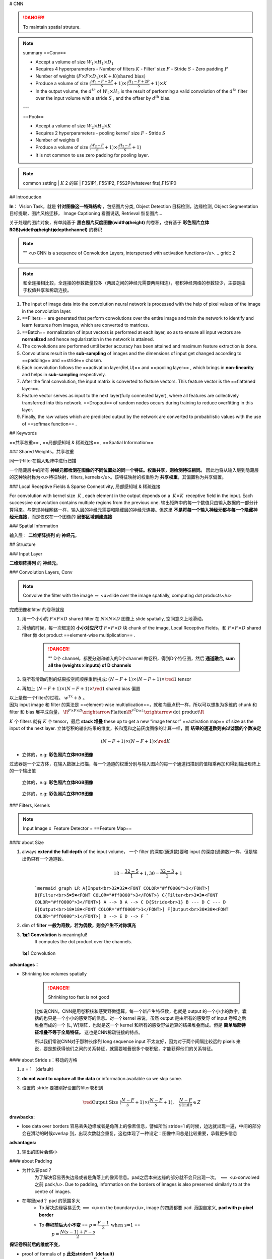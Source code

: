 # CNN

.. danger:: To maintain spatial struture.

.. note:: summary
    ==Conv==

    - Accept a volume of size  :math:`W_1\times H_1\times D_1` 
    - Requires 4 hyperparameters
      - Number of filters  :math:`K` 
      - Filter' size  :math:`F` 
      - Stride  :math:`S` 
      - Zero padding  :math:`P` 
    - Number of weights  :math:`(F\times F\times D_1)\times K + K\text{(shared bias)}` 
    - Produce a volume of size  :math:`(\frac{W_1-F+2P}{S}+1)\times(\frac{H_1-F+2P}{S}+1)\times K` 
    - In the output volume, the  :math:`d^{th}`  of  :math:`W_2\times H_2`  is the result of performing a valid convolution of the  :math:`d^{th}`  filter over the input volume with a stride  :math:`S` , and the offser by  :math:`d^{th}`  bias.
    ---


    ==Pool==

    - Accept a volume of size  :math:`W_2\times H_2\times K` 
    - Requires 2 hyperparameters
      - pooling kernel' size  :math:`F` 
      - Stride  :math:`S` 
    - Number of weights  :math:`0` 
    - Produce a volume of size  :math:`(\frac{W_2-F}{S}+1)\times(\frac{H_2-F}{S}+1)` 
    - It is not common to use zero padding for pooling layer.

.. note:: common setting
    | :math:`K`  2 的幂
    | F3S1P1, F5S1P2, F5S2P(whatever fits),F1S1P0

## Introduction

**In：** Vision Task，就是 **针对图像这一特殊结构** ，包括图片分类, Object Detection 目标检测，边缘检测, Object Segmentation 目标提取，图片风格迁移， Image Captioning 看图说话, Retrieval 恢复图片…

关于处理的图片对象，有单纯基于 **黑白照片灰度图像(width✖️height)** 的卷积，也有基于 **彩色照片立体RGB(wideth✖️height✖️depth\channel)** 的卷积

.. note:: ""
    <u>CNN is a sequence of Convolution Layers, interspersed with activation functions</u>.
    .. grid:: 2

        .. grid-item::
            CNN is proposed to reduce the number of parameters, preserve the image layout information, and make the network deeper
        
        .. grid-item::
            .. image:: ./pics/CNN_22.PNG
    
.. note:: 和全连接相比较，全连接的参数数量较多（两层之间的神经元需要两两相连），卷积神经网络的参数较少，主要是由于权值共享和稀疏连接。

.. image:: ./pics/CNN_1.png
.. image:: ./pics/CNN_2.png
.. image:: ./pics/CNN_3.png
.. image:: ./pics/CNN_4.png

1. The input of image data into the convolution neural network is processed with the help of pixel values of the image in the convolution layer.
2. ==Filters== are generated that perform convolutions over the entire image and train the network to identify and learn features from images, which are converted to matrices.
3. ==Batch== normalization of input vectors is performed at each layer, so as to ensure all input vectors are **normalized** and hence regularization in the network is attained.
4. The convolutions are performed until better accuracy has been attained and maximum feature extraction is done.
5. Convolutions result in the **sub-sampling** of images and the dimensions of input get changed according to ==padding== and ==stride== chosen.
6. Each convolution follows the ==activation layer(ReLU)== and ==pooling layer== , which brings in **non-linearity** and helps in **sub-sampling** respectively.
7. After the final convolution, the input matrix is converted to feature vectors. This feature vector is the ==flattened layer==.
8. Feature vector serves as input to the next layer(fully connected layer), where all features are collectively transferred into this network. ==Dropout== of random nodes occurs during training to reduce overfitting in this layer.
9. Finally, the raw values which are predicted output by the network are converted to probabilistic values with the use of ==softmax function== .

## Keywords

==共享权重== , ==局部感知域 & 稀疏连接== , ==Spatial Information==

### Shared Weights，共享权重

同一个filter在输入矩阵中进行扫描

一个隐藏层中的所有 **神经元都检测在图像的不同位置处的同一个特征。权重共享，则检测特征相同。** 因此也将从输入层到隐藏层的这种映射称为<u>特征映射，filters, kernels</u>。该特征映射的权重称为 **共享权重**，其偏置称为共享偏置。

### Local Receptive Fields & Sparse Connectivity, 局部感知域 & 稀疏连接

For convolution with kernel size  :math:`K` , each element in the output depends on a  :math:`K\times K`  receptive field in the input.
Each successive convolution contains multiple regions from the previous one.
输出矩阵中的每一个数值只由输入数据的一部分计算得来。与常规神经网络一样，输入层的神经元需要和隐藏层的神经元连接。但这里 **不是将每一个输入神经元都与每一个隐藏神经元连接**，而是仅仅在一个图像的 **局部区域创建连接**

.. image:: ./pics/CNN_5.png
.. image:: ./pics/CNN_6.png

### Spatial Information

输入层： **二维矩阵排列** 的 **神经元**。

## Structure

.. image:: ./pics/CNN_21.png

### Input Layer

**二维矩阵排列** 的 **神经元**。

### Convolution Layers, Conv

.. note:: Convolve the filter with the image  :math:`\Rightarrow`  <u>slide over the image spatially, computing dot products</u>

完成图像和filter 的卷积就是

1. 用一个小小的  :math:`F\times F\times D`  shared filter 在 :math:`N\times N\times D`  图像上 slide spatially, 空间意义上地滑动。
2. 滑动的时候，每一次框定的 **小小对应尺寸**  :math:`F\times F\times D`  块 chunk of the image, Local Receptive Fields，和  :math:`F\times F\times D`  shared filter 做 dot product ==element-wise multiplication== .

    .. danger:: ""
        D个 channel，都要分别和输入的D个channel 做卷积，得到D个特征图，然后 **通道融合, sum all the (weights x inputs) of D channels**
3. 将所有滑动的到的结果按空间顺序重新拼成:  :math:`(N-F+1)\times(N-F+1)\times \red{1}`  tensor
4. 再加上  :math:`(N-F+1)\times(N-F+1)\times \red{1}`  shared bias 偏置

| 以上是做一个filter的过程。 :math:`w^Tx+b` 。
| 因为 input image 和 filter 的乘法是 ==element-wise multiplication==，就和向量点积一样，所以可以想象为多维的 chunk 和 filter 和 bias 展平成向量， :math:`\R^{F\times F\times D}\xrightarrow{\text{Flatten}}\R^{F^2D\times 1}\xrightarrow{\text{dot product}}\R` 

:math:`K`  个 filters 就有  :math:`K`  个 tensor，最后 **stack 堆叠** these up to get a new “image tensor” ==activation map== of size as the input of the next layer. 立体卷积的输出结果的维度，长和宽和之前灰度图像的计算一样，而 **结果的通道数则由过滤器的个数决定**

.. math::
    (N-F+1)\times(N-F+1)\times \red{K} 

.. grid::2

    .. grid-item::
        .. figure:: ./pics/CNN_7.jpeg
            
            平面的，e.g.: **黑白照片灰度图像**

    .. grid-item::
        .. figure:: ./pics/CNN_8.png
            
            立体的，e.g: **彩色照片立体RGB图像**

- 立体的，e.g: **彩色照片立体RGB图像**
过滤器是一个立方体，在输入数据上扫描，每一个通道的权重分别与输入图片的每一个通道扫描到的值相乘再加和得到输出矩阵上的一个输出值

.. figure:: ./pics/CNN_9.png
    
    立体的，e.g: **彩色照片立体RGB图像**

.. figure:: ./pics/CNN_10.png
    
    立体的，e.g: **彩色照片立体RGB图像** 

### Filters, Kernels

.. note:: Input Image x  Feature Detector = ==Feature Map==

#### about Size

1. always **extend the full depth** of the input volume， 一个 filter 的深度(通道数)要和 input 的深度(通道数)一样，但是输出仍只有一个通道数。
    .. math::
        18=\cfrac{32-5}{1}+1, 30=\cfrac{32-3}{1}+1

    ```mermaid
    graph LR
    A[Input<br>32✖️32✖️<FONT COLOR="#ff0000">3</FONT>]
    B{Filter<br>5✖️5✖️<FONT COLOR="#ff0000">3</FONT>}
    C{Filter<br>3✖️3✖️<FONT COLOR="#ff0000">3</FONT>}
    A --> B
    A --> C
    D{Stride<br>1}
    B --- D
    C --- D
    E[Output<br>18✖️18✖️<FONT COLOR="#ff0000">1</FONT>]
    F[Output<br>30✖️30✖️<FONT COLOR="#ff0000">1</FONT>]
    D --> E
    D --> F
    ```

    .. image:: ./pics/CNN_11.png

2. dim of **filter 一般为奇数，若为偶数，则会产生不对称填充**
3. **1✖️1 Convolution** is meaningful!
    It computes the dot product over the channels.

.. figure:: ./pics/CNN_13.png
    
    1✖️1 Convolution

**advantages：**

- Shrinking too volumes spatially
  
    .. danger:: Shrinking too fast is not good

    比如说CNN，CNN是用卷积核和感受野做运算，每一个新产生特征数，也就是 output 的一个小小的数字，囊括的也只是一个小小的感受野的信息。对一个kernel 来说，虽然 output 是由所有的感受野 of input 卷积之后堆叠而成的一个 [L, W]矩阵，也就是这一个 kernel 和所有的感受野做运算的结果堆叠而成。但是 **简单局部特征堆叠不等于全局特征。** 这也是CNN稀疏链接的特点。

    所以我们常说CNN对于那种长序列 long sequence input 不太友好，因为对于两个间隔比较远的 pixels 来说，要是想获得他们之间的关系特征，就需要堆叠很多个卷积层，才能获得他们的关系特征。

.. image:: ./pics/CNN_25.jpeg

#### about Stride s：移动的方格

1. s = 1 （default）
2. **do not want to capture all the data** or information available so we skip some.
3. 设置的 stride 要被刚好设置的filter卷积到

    .. math:: 
        \red{\text{Output Size }(\cfrac{N-F}{s}+1)\times(\cfrac{N-F}{s}+1) }, \quad\cfrac{N-F}{\text{stride}}\in Z

    .. image:: ./pics/CNN_12.png

**drawbacks:**

- lose data over borders 容易丢失边缘或者是角落上的像素信息，譬如所当 stride=1 的时候，边边就出现一遍，中间的部分会在滑动的时候overlap 到，出现次数就会重复，这也体现了一种设定：图像中间总是比较重要，承载更多信息

**advantages:**

1. 输出的图片会缩小

#### about Padding

- 为什么要pad？
    为了解决容易丢失边缘或者是角落上的像素信息。pad之后本来边缘的部分就不会只出现一次。  :math:`\impliedby` <u>convolved 之前 pad</u>. Due to padding, information on the borders of images is also preserved similarly to at the centre of images.
- 在哪里pad？ pad 的范围多大
    - To 解决边缘容易丢失  :math:`\implies`  <u>on the boundary</u>, image 的四周都要 pad. 范围自定义, **pad with p-pixel border**
    - To **卷积前后大小不变** == :math:`p=\cfrac{F-1}{2}\:\text{when s=1}` ==
        :math:`p=\cfrac{N(s-1)+F-s}{2}` 

**保证卷积前后的维度不变，**

- proof of  formula of p **此处stride=1（default）**
    :math:`N= N+2p-F+1\implies p=\cfrac{F-1}{2}` 
- pad 什么？
    <u>pad 0</u> on the boundary，因为做的是 dot product，不会影响结果

.. math::
    \begin{align*}\text{Output Size without padding}&=(\cfrac{N-F}{s}+1)\times(\cfrac{N-F}{s}+1)\\  \text{Output Size with padding}&=(\cfrac{N+2p-F}{s}+1)\times(\cfrac{N+2p-F}{s}+1)\end{align*}

.. image:: ./pics/CNN_16.png

#### about Meaning

1. 同一张特征图，同一个通道，上的所有元素 (神经元) 都是对图像的不同位置的同一个特征的检测，通道中某一处 (特征图上某一个神经元) 数值的大小就是当前位置对当前特征强弱的反应。
2. 一个 filter 就是一个特征，每个 filter 体现的特质都不一样。
为了使得模型将注意力集中于图片的某些位置， **而在深度学习中，更好的方法是将过滤器里面的值设置成参数，让模型通过反向传播去学习到过滤器中的权重值** ，代替人为的设定。

.. grid:: 2

    .. grid-item::
        .. figure:: ./pics/CNN_14.png
            
            yellow

    .. grid-item::
        .. figure:: ./pics/CNN_15.png
            
            roll

1. <u>立体的 filter</u>，每一个通道的权重分别对应输入图片的每一个通道。 **可以通过设置过滤器不同通道的权值来关注于原始图片不同通道的内容**

### Batch Normalization

Batch normalization is generally done in between convolution and activation(ReLU) layers. It normalizes the inputs at each layer, reduces internal co-variate shift(change in the distribution of network activations) and is a method to regularize a convolutional network.

Batch normalizing allows higher learning rates that can reduce training time and gives better performance. It allows learning at each layer by itself without being more dependent on other layers. Dropout which is also a regularizing technique, is less effective to regularize convolution layers.

### Activation function

卷积操作只是加权求和的线性操作，若神经网络只用卷积层，那么无论有多少层，输出都是输入的线性组合，网络的表达能力有限，无法学习到非线性函数。因此 CNN 引入激励函数，激活函数是个非线性函数，常作用于卷积层和全连接层输出的每个神经元（分量/元素），给神经元引入了非线性因素，使网络的表达能力更强，几乎可逼近任意函数，这样神经网络就可应用到众多的非线性模型中。

### Pooling Layer, 池化层

a ==down-sampling== strategy
1. Construct better translationally invariant features. 局部平移不变性，当输入有一定的平移时，经池化后输出不会发生改变。使得其特征提取不会因为目标位置的变化而受到较大的影响
2. Learn more compact features. 将某个元素邻域的**总体统计**特征作为网络在该位置的输出 we are taking **a summarized value** over all the values present !!! controls overfitting
3. 缩减模型的大小，简化卷积层的输出
4. 提高计算速度以及提高模型的鲁棒性等。
5. **没有需要学习的参数，只需要定义过滤器的大小以及步长即可**

.. note::   The Dimension After Pooling"
    Given a  :math:`M\times N\times D`  tensor, if we apply the pooling operator with size  :math:`K\times K`  and Stride  :math:`p`  , what are the dimensions of the output?
    - depth has no change
    - 在width和height那里就像卷积一样  :math:`\text{without padding}=(\frac{N-F}{s}+1)\times(\frac{N-F}{s}+1)` 
    - :math:`\implies (\cfrac{M-K}{p}+1)\times (\cfrac{N-K}{p}+1)\times D` 

.. table::

    +--------------------+---------------------------------------------------------------------------------------+
    |Pooling stategies   |                                                                                       |
    +====================+=======================================================================================+
    | **Max Pooling**    |（较常用）is robust to small perturbations.直观理解是能够提取出输入图片中比较显著的特征|
    +--------------------+---------------------------------------------------------------------------------------+
    |**Average Pooling** |idk                                                                                    |
    +--------------------+---------------------------------------------------------------------------------------+

.. figure:: ./pics/CNN_17.png
    
    yellow

### Flatten Layer — Tensor Reshape

.. grid:: 2

    .. grid-item::
        .. image:: ./pics/CNN_18.png
    
    .. grid-item::
        | the output feature map(matrix) will be converted into vector
        | 将前面卷积层或池化层输出的所有二维特征图一起映射成1个一维的特征向量

### Fully- Connected Layer, FC

| 光卷积是不能完成分类任务的，所以就是要后面连 FC层，起到“分类器”的作用
| **中间可能有多个FC层，**最后模型输出一个 **维度等于类别数（输出的神经元个数）** 的 **向量**

.. grid:: 2

    .. grid-item::
        .. image:: ./pics/CNN_19.png

    .. grid-item::
        .. image:: /pics/CNN_20.png

### softmax

| softmax归一化，表示每一类的概率，然后 **将得分最高的类别判为输入的类别**
| The softmax function is used to map the non-normalized output of a network to a probability distribution.
| 将网络的非规范化输出映射到概率分布。

## Famous CNN Architectures

### Deeper or Wider?

**Deep CNN** : Deeply stacked  Convolution Neural Network

|  | LeNet-5 | AlexNet | VGG Net | ResNet |GoogLeNet
| --- | --- | --- | --- | --- | --- |
| Key | 特征稀疏链接 | Relu activation  | smaller filters | ^ |
| Activation | Sigmoid | ReLU |  ^|^  |
| Advantages | basic architecture
奠定基础 | GPU | ^ |^  |
| Drawbacks | 算力不够 |^  |  |  |
| 设计用途 | 手写数字识别 | ImageNet classification with deep convolutional neural networks – NIPS 2012 | Very Deep Convolutional Networks for Large-Scale Image Recognition – ICLR 2015 |  Deep Residual Learning for Image Recognition – CVPR 2016|Going deeper with convolutions – CVPR 2015
| deep CNN |  |  ☑️|☑️  |☑️  |

.. note:: The Skip-connection was first proposed in ResNet

### **LeNet-5**

**7 Layers** (input layer not counted)

**3 Convolution Layers** (C1; C3; C5)

**2 Pooling Layers** (S2; S4) — Mean

**2 Fully Connected Layers** (F6; Output)

**Sigmoid Activation!**

Details: 

1. subsampling 中会在结果上多加一个偏置项
2. S2-C3 sparse connected 生成的16@feature map分别按相邻3个，相邻4个，非相邻4个和全部6个特征图进行feature mapping【因为算力不足，限制了连接数，减少计算开销；这样不同特征图的组合可以使新生成的feature map 学到不同的特征模式 】
3. MLP作为分类器
4. 这里的 faltten 是用CNN

### AlexNet

| ReLU, max pooling, stride
| Data augmentation
| Optimizer parameters

### VGG Net

**152 layers for ImageNet.**

💡 **Key Idea of VGG**: Replace the large convolution filter by stacking some **smaller convolution filters.**

1. **More concise and generalizable.**
2. **Smaller filters can achieve better performance than larger filters. smaller filters 堆积可以比 larger更高**
3. **Demonstrate that increase depth can boost performance. 深度可提高表现**

| 5x5 conv = two 3x3 conv
| 7x7 conv = three 3x3 conv

### Residual Net, ResNet

keep origin information

| Skip-connection
| Batch-normalization
| Bottleneck block

### Dense Net

### GoogleNet

There are some parallel polar level.
Okay? Blocks in in a certain layer that means You will send. You will
send I input. Okay, into different convolutions. Okay. And let's go
through different architectures. And then we merged guys okay, into a
final okay output. Okay, So this is a key idea. Okay, significant
difference. Okay, of Google, net with different, other, different neural
networks. Okay. But yeah you can try this. Okay. But we will not Talk
about the details of this neural networks, Okay

### Light-weight networks

.. note:: Performance on computation limits



.. image:: ./pics/CNN_23.png
.. image:: ./pics/CNN_24.png

.. danger:: a depthwise convolution involves applying a separate 3x3 filter to each input channel.
        | For a depthwise 3x3 convolution, the number of  input channels and output channels are both 32, how many parameters does this convolution layer have ？
        | :math:`3*3*32` 

**Group convolution:**

## Practical Exercise

## Parameters Initialization

快速 shrikage to point

## Bach Normalization

## Application

## Edge Detection

如上图所示：输入是一个6*6的矩阵，输入是一个左白右灰的图片（白色部分对应的矩阵值大于0，灰色部分的值为0），中间有一道竖线分割；中间的垂直过滤器是一个3*3的矩阵，由白灰黑三个部分组成，矩阵三列的值分别大于0，等于0和小于0；输出的结果矩阵中，中间的两列大于0，即输出的图片中间部分为白色，也就是说经过卷积之后，成功的检测出了原始图片中间存在的垂直竖线。

## Exercise

.. hint:: (in L5 in AMA564), input  :math:`\in\R^{5\times5}` ,kernel  :math:`\in\R^{3\times3}` ,bias=-500, activation function is ReLU

## code

[卷积神经网络（浅显易懂）-吴恩达课程学习]: https://zhuanlan.zhihu.com/p/35251749/

[神经网络及CNN中的通道、共享权重、特征映射等的理解_zhu_Lydia的博客-CSDN博客_cnn的通道]:https://blog.csdn.net/zhu_Lydia/article/details/88567648

[Convolutional Neural Network Architecture | CNN Architecture]:https://www.analyticsvidhya.com/blog/2020/10/what-is-the-convolutional-neural-network-architecture/

[Convolutional Neural Network | Deep Learning | Developers Breach]: https://developersbreach.com/convolution-neural-network-deep-learning/
